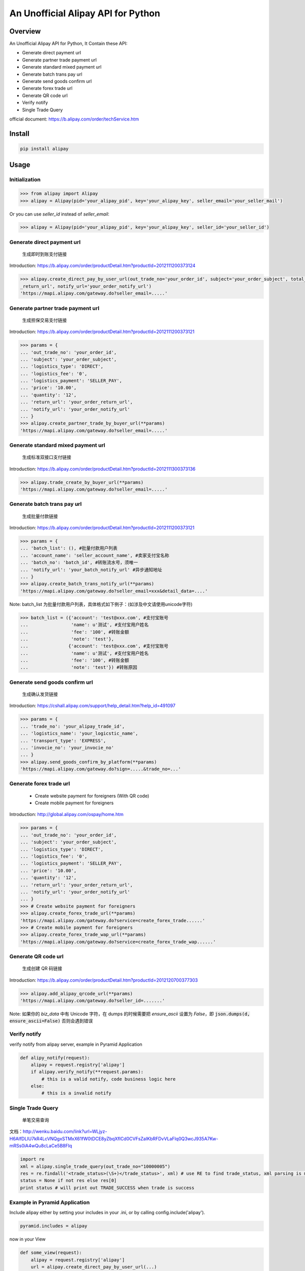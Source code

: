 An Unofficial Alipay API for Python
=======================================

.. image:: https://img.shields.io/travis/lxneng/alipay.svg
    :target: https://travis-ci.org/lxneng/alipay

.. image:: https://img.shields.io/pypi/v/alipay.svg
    :target: https://pypi.python.org/pypi/alipay/

.. image:: https://img.shields.io/pypi/dm/alipay.svg
    :target: https://pypi.python.org/pypi/alipay/

Overview
---------------------------------------

An Unofficial Alipay API for Python, It Contain these API:

- Generate direct payment url
- Generate partner trade payment url
- Generate standard mixed payment url
- Generate batch trans pay url
- Generate send goods confirm url
- Generate forex trade url
- Generate QR code url
- Verify notify
- Single Trade Query

official document: https://b.alipay.com/order/techService.htm

Install
---------------------------------------

.. code-block:: bash

    pip install alipay

Usage
---------------------------------------

Initialization
~~~~~~~~~~~~~~~~~~~~~~~

.. code-block:: python

    >>> from alipay import Alipay
    >>> alipay = Alipay(pid='your_alipay_pid', key='your_alipay_key', seller_email='your_seller_mail')

Or you can use `seller_id` instead of `seller_email`:

.. code-block:: python

    >>> alipay = Alipay(pid='your_alipay_pid', key='your_alipay_key', seller_id='your_seller_id')

Generate direct payment url
~~~~~~~~~~~~~~~~~~~~~~~~~~~~~~~~~~~~~~~~~~~~~~~~

..

    生成即时到账支付链接

Introduction: https://b.alipay.com/order/productDetail.htm?productId=2012111200373124

.. code-block:: python

	>>> alipay.create_direct_pay_by_user_url(out_trade_no='your_order_id', subject='your_order_subject', total_fee='100.0', return_url='your_order
	_return_url', notify_url='your_order_notify_url')
	'https://mapi.alipay.com/gateway.do?seller_email=.....'

Generate partner trade payment url
~~~~~~~~~~~~~~~~~~~~~~~~~~~~~~~~~~~~~~~~~~~~~~~~~~~~~~

..

    生成担保交易支付链接

Introduction: https://b.alipay.com/order/productDetail.htm?productId=2012111200373121

.. code-block:: python

	>>> params = {
	... 'out_trade_no': 'your_order_id',
	... 'subject': 'your_order_subject',
	... 'logistics_type': 'DIRECT',
	... 'logistics_fee': '0',
	... 'logistics_payment': 'SELLER_PAY',
	... 'price': '10.00',
	... 'quantity': '12',
	... 'return_url': 'your_order_return_url',
	... 'notify_url': 'your_order_notify_url'
	... }
	>>> alipay.create_partner_trade_by_buyer_url(**params)
	'https://mapi.alipay.com/gateway.do?seller_email=.....'

Generate standard mixed payment url
~~~~~~~~~~~~~~~~~~~~~~~~~~~~~~~~~~~~~~~~~~~~~~~~~~~~~~~~

..

    生成标准双接口支付链接

Introduction: https://b.alipay.com/order/productDetail.htm?productId=2012111300373136

.. code-block:: python

    >>> alipay.trade_create_by_buyer_url(**params)
    'https://mapi.alipay.com/gateway.do?seller_email=.....'

Generate batch trans pay url
~~~~~~~~~~~~~~~~~~~~~~~~~~~~~~~~~~~~~~~~~~~~~~~~~~~~~~

..

    生成批量付款链接

Introduction: https://b.alipay.com/order/productDetail.htm?productId=2012111200373121

.. code-block:: python

	>>> params = {
	... 'batch_list': (), #批量付款用户列表
	... 'account_name': 'seller_account_name', #卖家支付宝名称
	... 'batch_no': 'batch_id', #转账流水号，须唯一
	... 'notify_url': 'your_batch_notify_url' #异步通知地址
	... }
	>>> alipay.create_batch_trans_notify_url(**params)
	'https://mapi.alipay.com/gateway.do?seller_email=xxx&detail_data=....'

Note: batch_list 为批量付款用户列表，具体格式如下例子：(如涉及中文请使用unicode字符)

.. code-block:: python

	>>> batch_list = ({'account': 'test@xxx.com', #支付宝账号
	...                'name': u'测试', #支付宝用户姓名
	...                'fee': '100', #转账金额
	...                'note': 'test'},
	...               {'account': 'test@xxx.com', #支付宝账号
	...                'name': u'测试', #支付宝用户姓名
	...                'fee': '100', #转账金额
	...                'note': 'test'}) #转账原因

Generate send goods confirm url
~~~~~~~~~~~~~~~~~~~~~~~~~~~~~~~~~~~~~~~~~~~~~~~~~~~~~~

..

    生成确认发货链接

Introduction: https://cshall.alipay.com/support/help_detail.htm?help_id=491097

.. code-block:: python

    >>> params = {
    ... 'trade_no': 'your_alipay_trade_id',
    ... 'logistics_name': 'your_logicstic_name',
    ... 'transport_type': 'EXPRESS',
    ... 'invocie_no': 'your_invocie_no'
    ... }
    >>> alipay.send_goods_confirm_by_platform(**params)
    'https://mapi.alipay.com/gateway.do?sign=.....&trade_no=...'

Generate forex trade url
~~~~~~~~~~~~~~~~~~~~~~~~~~~~~~~~~~~~~~~~~~~~~~~~~~~~~~

..

    - Create website payment for foreigners (With QR code)
    - Create mobile payment for foreigners

Introduction: http://global.alipay.com/ospay/home.htm

.. code-block:: python

    >>> params = {
    ... 'out_trade_no': 'your_order_id',
    ... 'subject': 'your_order_subject',
    ... 'logistics_type': 'DIRECT',
    ... 'logistics_fee': '0',
    ... 'logistics_payment': 'SELLER_PAY',
    ... 'price': '10.00',
    ... 'quantity': '12',
    ... 'return_url': 'your_order_return_url',
    ... 'notify_url': 'your_order_notify_url'
    ... }
    >>> # Create website payment for foreigners
    >>> alipay.create_forex_trade_url(**params)
    'https://mapi.alipay.com/gateway.do?service=create_forex_trade......'
    >>> # Create mobile payment for foreigners
    >>> alipay.create_forex_trade_wap_url(**params)
    'https://mapi.alipay.com/gateway.do?service=create_forex_trade_wap......'


Generate QR code url
~~~~~~~~~~~~~~~~~~~

..

    生成创建 QR 码链接

Introduction: https://b.alipay.com/order/productDetail.htm?productId=2012120700377303

.. code-block:: python

    >>> alipay.add_alipay_qrcode_url(**params)
    'https://mapi.alipay.com/gateway.do?seller_id=.......'

Note: 如果你的 `biz_data` 中有 Unicode 字符，在 dumps 的时候需要把 `ensure_ascii` 设置为 `False`，即 :code:`json.dumps(d, ensure_ascii=False)` 否则会遇到错误


Verify notify
~~~~~~~~~~~~~~~~~~~~~~~~~~~~~~

verify notify from alipay server, example in Pyramid Application

.. code-block:: python

    def alipy_notify(request):
        alipay = request.registry['alipay']
        if alipay.verify_notify(**request.params):
            # this is a valid notify, code business logic here
        else:
            # this is a invalid notify


Single Trade Query
~~~~~~~~~~~~~~~~~~~~~~~~~~~~~~

..

    单笔交易查询

文档：http://wenku.baidu.com/link?url=WLjyz-H6AlfDLIU7kR4LcVNQgxSTMxX61fW0tDCE8yZbqXflCd0CVFsZaIKbRFDvVLaFlq0Q3wcJ935A7Kw-mRSs0iA4wQu8cLaCe5B8FIq

.. code-block:: python

	import re
	xml = alipay.single_trade_query(out_trade_no="10000005")
	res = re.findall('<trade_status>(\S+)</trade_status>', xml) # use RE to find trade_status, xml parsing is more useful, in fact.
	status = None if not res else res[0]
	print status # will print out TRADE_SUCCESS when trade is success


Example in Pyramid Application
~~~~~~~~~~~~~~~~~~~~~~~~~~~~~~~

Include alipay either by setting your includes in your .ini, or by calling config.include('alipay').

.. code-block:: python

	pyramid.includes = alipay

now in your View

.. code-block:: python

    def some_view(request):
        alipay = request.registry['alipay']
        url = alipay.create_direct_pay_by_user_url(...)


Reference
---------------------------------------

- `Ruby Alipay GEM <https://github.com/chloerei/alipay>`_
- `Official document <https://b.alipay.com/order/techService.htm>`_
